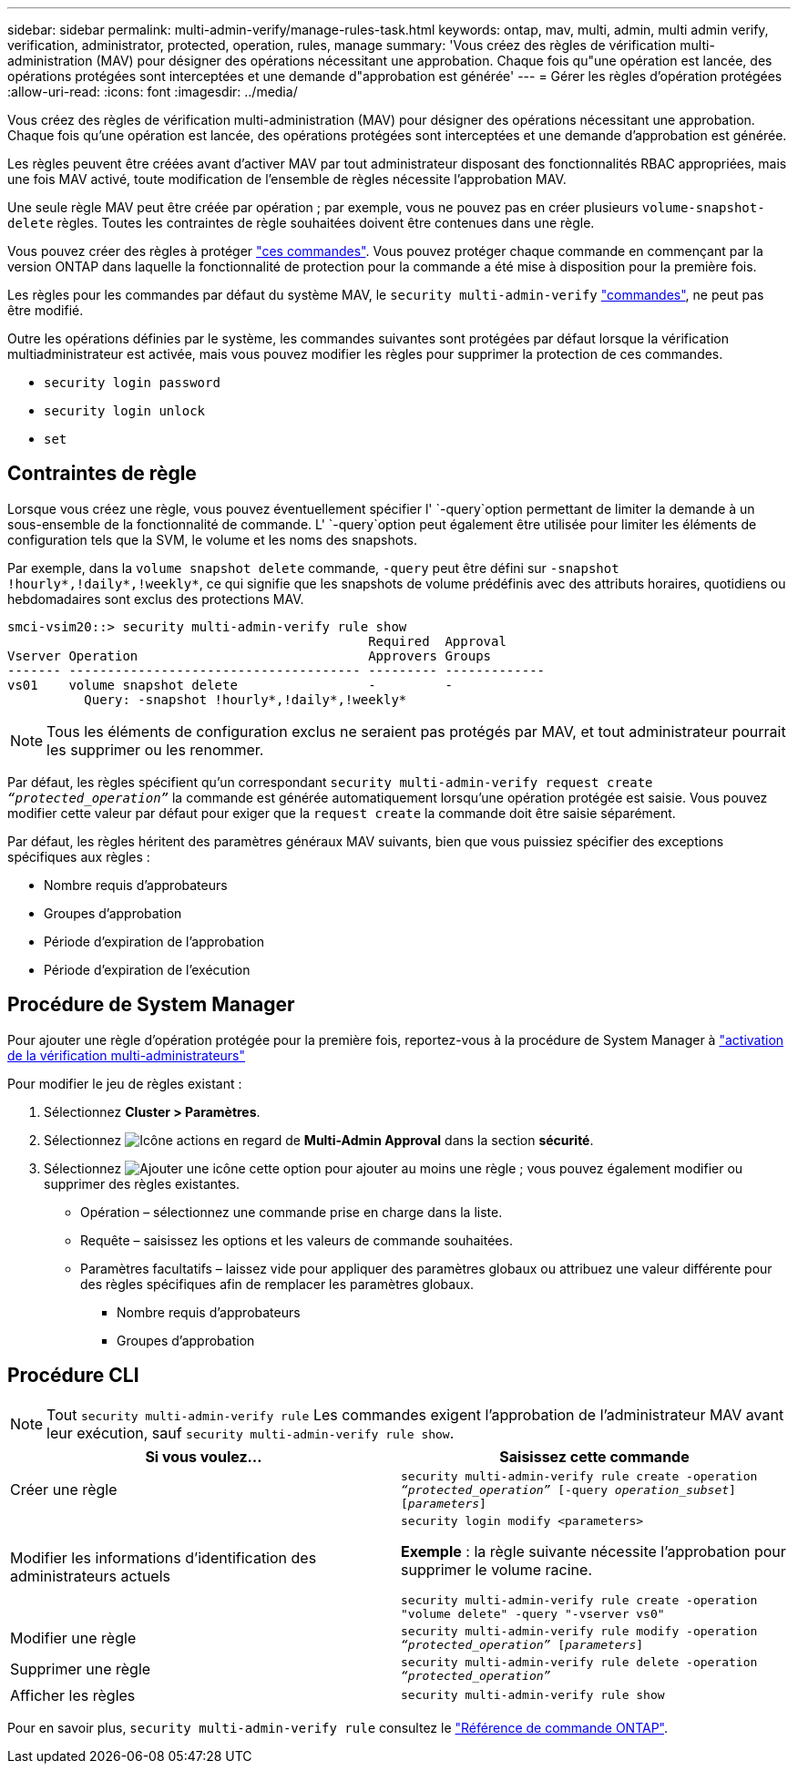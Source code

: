 ---
sidebar: sidebar 
permalink: multi-admin-verify/manage-rules-task.html 
keywords: ontap, mav, multi, admin, multi admin verify, verification, administrator, protected, operation, rules, manage 
summary: 'Vous créez des règles de vérification multi-administration (MAV) pour désigner des opérations nécessitant une approbation. Chaque fois qu"une opération est lancée, des opérations protégées sont interceptées et une demande d"approbation est générée' 
---
= Gérer les règles d'opération protégées
:allow-uri-read: 
:icons: font
:imagesdir: ../media/


[role="lead"]
Vous créez des règles de vérification multi-administration (MAV) pour désigner des opérations nécessitant une approbation. Chaque fois qu'une opération est lancée, des opérations protégées sont interceptées et une demande d'approbation est générée.

Les règles peuvent être créées avant d'activer MAV par tout administrateur disposant des fonctionnalités RBAC appropriées, mais une fois MAV activé, toute modification de l'ensemble de règles nécessite l'approbation MAV.

Une seule règle MAV peut être créée par opération ; par exemple, vous ne pouvez pas en créer plusieurs `volume-snapshot-delete` règles. Toutes les contraintes de règle souhaitées doivent être contenues dans une règle.

Vous pouvez créer des règles à protéger link:../multi-admin-verify/index.html#rule-protected-commands["ces commandes"]. Vous pouvez protéger chaque commande en commençant par la version ONTAP dans laquelle la fonctionnalité de protection pour la commande a été mise à disposition pour la première fois.

Les règles pour les commandes par défaut du système MAV, le `security multi-admin-verify` link:../multi-admin-verify/index.html#system-defined-rules["commandes"], ne peut pas être modifié.

Outre les opérations définies par le système, les commandes suivantes sont protégées par défaut lorsque la vérification multiadministrateur est activée, mais vous pouvez modifier les règles pour supprimer la protection de ces commandes.

* `security login password`
* `security login unlock`
* `set`




== Contraintes de règle

Lorsque vous créez une règle, vous pouvez éventuellement spécifier l' `-query`option permettant de limiter la demande à un sous-ensemble de la fonctionnalité de commande. L' `-query`option peut également être utilisée pour limiter les éléments de configuration tels que la SVM, le volume et les noms des snapshots.

Par exemple, dans la `volume snapshot delete` commande, `-query` peut être défini sur `-snapshot !hourly*,!daily*,!weekly*`, ce qui signifie que les snapshots de volume prédéfinis avec des attributs horaires, quotidiens ou hebdomadaires sont exclus des protections MAV.

[listing]
----
smci-vsim20::> security multi-admin-verify rule show
                                               Required  Approval
Vserver Operation                              Approvers Groups
------- -------------------------------------- --------- -------------
vs01    volume snapshot delete                 -         -
          Query: -snapshot !hourly*,!daily*,!weekly*
----

NOTE: Tous les éléments de configuration exclus ne seraient pas protégés par MAV, et tout administrateur pourrait les supprimer ou les renommer.

Par défaut, les règles spécifient qu'un correspondant `security multi-admin-verify request create _“protected_operation”_` la commande est générée automatiquement lorsqu'une opération protégée est saisie. Vous pouvez modifier cette valeur par défaut pour exiger que la `request create` la commande doit être saisie séparément.

Par défaut, les règles héritent des paramètres généraux MAV suivants, bien que vous puissiez spécifier des exceptions spécifiques aux règles :

* Nombre requis d'approbateurs
* Groupes d'approbation
* Période d'expiration de l'approbation
* Période d'expiration de l'exécution




== Procédure de System Manager

Pour ajouter une règle d'opération protégée pour la première fois, reportez-vous à la procédure de System Manager à link:enable-disable-task.html#system-manager-procedure["activation de la vérification multi-administrateurs"]

Pour modifier le jeu de règles existant :

. Sélectionnez *Cluster > Paramètres*.
. Sélectionnez image:icon_gear.gif["Icône actions"] en regard de *Multi-Admin Approval* dans la section *sécurité*.
. Sélectionnez image:icon_add.gif["Ajouter une icône"] cette option pour ajouter au moins une règle ; vous pouvez également modifier ou supprimer des règles existantes.
+
** Opération – sélectionnez une commande prise en charge dans la liste.
** Requête – saisissez les options et les valeurs de commande souhaitées.
** Paramètres facultatifs – laissez vide pour appliquer des paramètres globaux ou attribuez une valeur différente pour des règles spécifiques afin de remplacer les paramètres globaux.
+
*** Nombre requis d'approbateurs
*** Groupes d'approbation








== Procédure CLI


NOTE: Tout `security multi-admin-verify rule` Les commandes exigent l'approbation de l'administrateur MAV avant leur exécution, sauf `security multi-admin-verify rule show`.

[cols="50,50"]
|===
| Si vous voulez… | Saisissez cette commande 


| Créer une règle  a| 
`security multi-admin-verify rule create -operation _“protected_operation”_ [-query _operation_subset_] [_parameters_]`



| Modifier les informations d'identification des administrateurs actuels  a| 
`security login modify <parameters>`

*Exemple* : la règle suivante nécessite l'approbation pour supprimer le volume racine.

`security multi-admin-verify rule create  -operation "volume delete" -query "-vserver vs0"`



| Modifier une règle  a| 
`security multi-admin-verify rule modify -operation _“protected_operation”_ [_parameters_]`



| Supprimer une règle  a| 
`security multi-admin-verify rule delete -operation _“protected_operation”_`



| Afficher les règles  a| 
`security multi-admin-verify rule show`

|===
Pour en savoir plus, `security multi-admin-verify rule` consultez le link:https://docs.netapp.com/us-en/ontap-cli/search.html?q=security+multi-admin-verify+rule["Référence de commande ONTAP"^].
